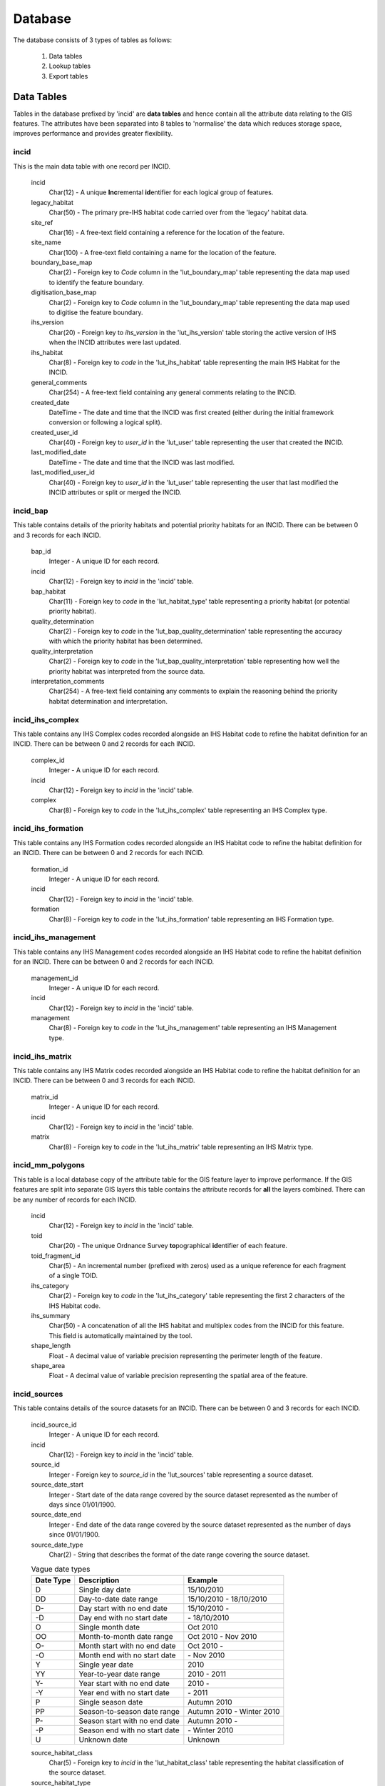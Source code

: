********
Database
********

The database consists of 3 types of tables as follows:

	1. Data tables
	2. Lookup tables
	3. Export tables


.. index::
	single: Data Tables

.. _data_tables:

Data Tables
===========

Tables in the database prefixed by 'incid' are **data tables** and hence contain all the attribute data relating to the GIS features. The attributes have been separated into 8 tables to 'normalise' the data which reduces storage space, improves performance and provides greater flexibility.


.. index::
	single: Data Tables; Incid

.. _incid_table:

incid
-----

This is the main data table with one record per INCID.

	incid
		Char(12) - A unique **Inc**\ remental **id**\ entifier for each logical group of features.

	legacy_habitat
		Char(50) - The primary pre-IHS habitat code carried over from the 'legacy' habitat data.

	site_ref
		Char(16) - A free-text field containing a reference for the location of the feature.

	site_name
		Char(100) - A free-text field containing a name for the location of the feature.

	boundary_base_map
		Char(2) - Foreign key to `Code` column in the 'lut_boundary_map' table representing the data map used to identify the feature boundary.

	digitisation_base_map
		Char(2) - Foreign key to `Code` column in the 'lut_boundary_map' table representing the data map used to digitise the feature boundary.

	ihs_version
		Char(20) - Foreign key to `ihs_version` in the 'lut_ihs_version' table storing the active version of IHS when the INCID attributes were last updated.

	ihs_habitat
		Char(8) - Foreign key to `code` in the 'lut_ihs_habitat' table representing the main IHS Habitat for the INCID.

	general_comments
		Char(254) - A free-text field containing any general comments relating to the INCID.

	created_date
		DateTime - The date and time that the INCID was first created (either during the initial framework conversion or following a logical split).

	created_user_id
		Char(40) - Foreign key to `user_id` in the 'lut_user' table representing the user that created the INCID.

	last_modified_date
		DateTime - The date and time that the INCID was last modified.

	last_modified_user_id
		Char(40) - Foreign key to `user_id` in the 'lut_user' table representing the user that last modified the INCID attributes or split or merged the INCID.


.. index::
	single: Data Tables; Incid_BAP

.. _incid_bap_table:

incid_bap
---------

This table contains details of the priority habitats and potential priority habitats for an INCID. There can be between 0 and 3 records for each INCID.

	bap_id
		Integer - A unique ID for each record.

	incid
		Char(12) - Foreign key to `incid` in the 'incid' table.

	bap_habitat
		Char(11) - Foreign key to `code` in the 'lut_habitat_type' table representing a priority habitat (or potential priority habitat).

	quality_determination
		Char(2) - Foreign key to `code` in the 'lut_bap_quality_determination' table representing the accuracy with which the priority habitat has been determined.

	quality_interpretation
		Char(2) - Foreign key to `code` in the 'lut_bap_quality_interpretation' table representing how well the priority habitat was interpreted from the source data.

	interpretation_comments
		Char(254) - A free-text field containing any comments to explain the reasoning behind the priority habitat determination and interpretation.


.. index::
	single: Data Tables; Incid_IHS_Complex

.. _incid_ihs_complex:

incid_ihs_complex
-----------------

This table contains any IHS Complex codes recorded alongside an IHS Habitat code to refine the habitat definition for an INCID. There can be between 0 and 2 records for each INCID.

	complex_id
		Integer - A unique ID for each record.

	incid
		Char(12) - Foreign key to `incid` in the 'incid' table.

	complex
		Char(8) - Foreign key to `code` in the 'lut_ihs_complex' table representing an IHS Complex type.


.. index::
	single: Data Tables; Incid_IHS_Formation

.. _incid_ihs_formation:

incid_ihs_formation
-------------------

This table contains any IHS Formation codes recorded alongside an IHS Habitat code to refine the habitat definition for an INCID. There can be between 0 and 2 records for each INCID.

	formation_id
		Integer - A unique ID for each record.

	incid
		Char(12) - Foreign key to `incid` in the 'incid' table.

	formation
		Char(8) - Foreign key to `code` in the 'lut_ihs_formation' table representing an IHS Formation type.


.. index::
	single: Data Tables; Incid_IHS_Management

.. _incid_ihs_management:

incid_ihs_management
--------------------

This table contains any IHS Management codes recorded alongside an IHS Habitat code to refine the habitat definition for an INCID. There can be between 0 and 2 records for each INCID.

	management_id
		Integer - A unique ID for each record.

	incid
		Char(12) - Foreign key to `incid` in the 'incid' table.

	management
		Char(8) - Foreign key to `code` in the 'lut_ihs_management' table representing an IHS Management type.


.. index::
	single: Data Tables; Incid_IHS_Matrix

.. _incid_ihs_matrix:

incid_ihs_matrix
----------------

This table contains any IHS Matrix codes recorded alongside an IHS Habitat code to refine the habitat definition for an INCID. There can be between 0 and 3 records for each INCID.

	matrix_id
		Integer - A unique ID for each record.

	incid
		Char(12) - Foreign key to `incid` in the 'incid' table.

	matrix
		Char(8) - Foreign key to `code` in the 'lut_ihs_matrix' table representing an IHS Matrix type.


.. index::
	single: Data Tables; Incid_MM_Polygons

.. _incid_mm_polygons:

incid_mm_polygons
-----------------

This table is a local database copy of the attribute table for the GIS feature layer to improve performance. If the GIS features are split into separate GIS layers this table contains the attribute records for **all** the layers combined. There can be any number of records for each INCID.

	incid
		Char(12) - Foreign key to `incid` in the 'incid' table.

	toid
		Char(20) - The unique Ordnance Survey **to**\ pographical **id**\ entifier of each feature.

	toid_fragment_id
		Char(5) - An incremental number (prefixed with zeros) used as a unique reference for each fragment of a single TOID.

	ihs_category
		Char(2) - Foreign key to `code` in the 'lut_ihs_category' table representing the first 2 characters of the IHS Habitat code.

	ihs_summary
		Char(50) - A concatenation of all the IHS habitat and multiplex codes from the INCID for this feature. This field is automatically maintained by the tool.

	shape_length
		Float - A decimal value of variable precision representing the perimeter length of the feature.

	shape_area
		Float - A decimal value of variable precision representing the spatial area of the feature.


.. index::
	single: Data Tables; Incid_Sources

.. _incid_sources:

incid_sources
-------------

This table contains details of the source datasets for an INCID. There can be between 0 and 3 records for each INCID.

	incid_source_id
		Integer - A unique ID for each record.

	incid
		Char(12) - Foreign key to `incid` in the 'incid' table.

	source_id
		Integer - Foreign key to `source_id` in the 'lut_sources' table representing a source dataset.

	source_date_start
		Integer - Start date of the data range covered by the source dataset represented as the number of days since 01/01/1900.

	source_date_end
		Integer - End date of the data range covered by the source dataset represented as the number of days since 01/01/1900.

	source_date_type
		Char(2) - String that describes the format of the date range covering the source dataset.

	.. tabularcolumns:: |L|L|L|

	.. table:: Vague date types

		+-----------+-------------------------------+---------------------------+
		| Date Type |          Description          |          Example          |
		+===========+===============================+===========================+
		| D         | Single day date               | 15/10/2010                |
		+-----------+-------------------------------+---------------------------+
		| DD        | Day-to-date date range        | 15/10/2010 - 18/10/2010   |
		+-----------+-------------------------------+---------------------------+
		| D-        | Day start with no end date    | 15/10/2010 -              |
		+-----------+-------------------------------+---------------------------+
		| -D        | Day end with no start date    | \- 18/10/2010             |
		+-----------+-------------------------------+---------------------------+
		| O         | Single month date             | Oct 2010                  |
		+-----------+-------------------------------+---------------------------+
		| OO        | Month-to-month date range     | Oct 2010 - Nov 2010       |
		+-----------+-------------------------------+---------------------------+
		| O-        | Month start with no end date  | Oct 2010 -                |
		+-----------+-------------------------------+---------------------------+
		| -O        | Month end with no start date  | \- Nov 2010               |
		+-----------+-------------------------------+---------------------------+
		| Y         | Single year date              | 2010                      |
		+-----------+-------------------------------+---------------------------+
		| YY        | Year-to-year date range       | 2010 - 2011               |
		+-----------+-------------------------------+---------------------------+
		| Y-        | Year start with no end date   | 2010 -                    |
		+-----------+-------------------------------+---------------------------+
		| -Y        | Year end with no start date   | \- 2011                   |
		+-----------+-------------------------------+---------------------------+
		| P         | Single season date            | Autumn 2010               |
		+-----------+-------------------------------+---------------------------+
		| PP        | Season-to-season date range   | Autumn 2010 - Winter 2010 |
		+-----------+-------------------------------+---------------------------+
		| P-        | Season start with no end date | Autumn 2010 -             |
		+-----------+-------------------------------+---------------------------+
		| -P        | Season end with no start date | \- Winter 2010            |
		+-----------+-------------------------------+---------------------------+
		| U         | Unknown date                  | Unknown                   |
		+-----------+-------------------------------+---------------------------+

	source_habitat_class
		Char(5) - Foreign key to `incid` in the 'lut_habitat_class' table representing the habitat classification of the source dataset.

	source_habitat_type
		Char(11) - Foreign key to `incid` in the 'lut_habitat_type' table representing the habitat type of the source dataset.

	source_boundary_importance
		Char(1) - Foreign key to `code` in the 'lut_important' table representing the relative importance of the source when determining the boundary location of all the features in the INCID.

	source_habitat_importance
		Char(1) - Foreign key to `code` in the 'lut_important' table representing the relative importance of the source when determining the IHS Habitat and associated multiplex codes of the INCID.

	sort_order
		Integer - Determines the (ascending) order the sources for each INCID will be displayed in the 'Sources' tab of the main window.


.. raw:: latex

	\newpage

.. index::
	single: Lookup Tables

.. _lookup_tables:

Lookup Tables
=============

Tables in the database prefixed by `lut_` are *lookup tables* and are used in many drop-down lists in the user interfaces to restrict choices to only valid values.

Some of the lookup tables can be updated to tailor them to the requirements of each system but the remainder should be considered as 'system' tables that are configured centrally and shared between all HLU Tool installations.

	.. note::
		There is currently no automated method for updating these 'system' tables. However, a change request is planned to develop a new 'Database upgrade kit' in the future. See `CR42 <https://github.com/HabitatFramework/HLUTool/issues/67>`_ for details.)

Many lookup tables contain a 'sort_order' field that will determine the order that the values appear in any drop-down lists. **All** records in these tables must have a 'sort_order' value or they may not appear in the relevant drop-down lists.

.. note::

	* Changes to the lookup tables won't take effect for HLU Tool instances that are running. The HLU Tool will need to be closed and re-started before any lookup table changes to take effect.
	* Lookup table values are relevant to the **whole** database system and hence any changes will affect **all** users of that database.


The following lookup tables can be updated to tailor local requirements:

.. index::
	single: Lookup Tables; Lut_Users

.. _lut_users:

lut_users
---------

This table contains details of all the users that have editing capability with the HLU Tool and indicates if they are also able to perform 'bulk' updates.

	user_id
		The user's *Windows* login ID. If the user logs in to a domain then the login should be entered in the format: *[Domain]\[LoginID]*. [1]_

	user_name
		The name which will be displayed in the 'By' fields of the INCID section and the History tab.

	bulk_update
		Determines whether the user has permissions to run a bulk update to change attributes for all selected records. Ticking this checkbox gives the user permission to run bulk updates.

	.. caution::
		Bulk update permission should only be assigned to **expert** users and should only be used with caution as mistakes can have major affects on the data.

	sort_order
		Determines the order user names would be displayed in any relevant drop-down. This field is not currently used (as there are no drop-down lists that display users.)

.. [1] The 'user_id' of the current user is shown in the **Tools... --> About** window.


.. seealso::
	See :ref:`configuring_users` for more information.


.. index::
	single: Lookup Tables Lut_Sources

.. _lut_sources:

lut_sources
-----------

This table contains details of all the source datasets that can be referenced as a 'Source' by an INCID.

	source_id
		A unique ID for each source.

	source_name
		The name which appears in the 'Name' drop-down list in the 'Sources' tab.

	source_date_default
		[Optional]. If a date is entered, the 'Vague Date' field in the 'Sources' tab will be set to this value (if blank) when this source is selected. If the date is left blank, the 'Vague Date' field will not be altered.

	sort_order
		Determines the order source names are displayed in the 'Name' drop-down list in the 'Sources' tab.


.. seealso::
	See :ref:`configuring_sources` for more information.


.. index::
	single: Lookup Tables; Lut_Process

.. _lut_processes:

lut_process
-----------

This table contains details of all the processes that can be referenced as the activity being undertaken when applying updates with the HLU Tool.

	code
		A unique 3 character field for each source.

	description
		A brief description or name that will appear in the 'Process' drop-down list in the main window.

	sort_order
		Determines the order processes are displayed in the 'Process' drop-down list in the main window.


.. seealso::
	See :ref:`configuring_processes` for more information.


.. index::
	single: Lookup Tables; Lut_IHS_Habitats

.. _lut_ihs_habitats:

lut_ihs_habitats
----------------

This table contains details of all the IHS Habitats that can be assigned to INCIDs using the HLU Tool and indicates which habitats are considered 'local' (and hence will appear in any drop-down lists).

	code
		[Read only]. The unique 8 character field for each IHS Habitat. **Do not edit this value.**

	description
		[Read only]. The brief description or name that appears in the 'IHS Habitat' drop-down list in the main window. **Do not edit this value.**

	is_local
		Indicates if the IHS Habitat can be found in the local area. -1 = True (is local), 0 = False (is not local).

	sort_order
		Determines the order IHS Habitats are displayed in the 'IHS Habitat' drop-down list in the main window.


.. seealso::
	See :ref:`configuring_habitats` for more information.


.. raw:: latex

	\newpage

.. _export_tables:

Export Tables
=============

.. index::
	single: Export Tables; Exports

.. _exports:

exports
-------

This table lists all the Export 'formats' that can be used when exporting data from the HLU Tool database and GIS layers to a new 'standalone' GIS layer.

	export_id
		A unique identifier used to determines which fields are selected from the 'exports_fields' table.

	export_name
		The name which will be displayed in the 'Export Format' drop-down list.

Once a new export format has been added to the 'exports' table the fields to be included in the export must be added to the 'export_fields' table.

.. index::
	single: Export Tables; Export Fields

.. _exports_fields:

exports_fields
--------------

This table defines which fields are to be exported for each export format in the 'exports' table. It also defines what the export fields will be called, the order they will appear in the new GIS layer and the number of occurrences of each field (where fields can appear in multiple table records.)

	export_field_id
		A unique identifier for the field.

	export_id
		The unique identifier for the export type in the 'exports' table (see :ref:`exports`).

	table_name
		The name of the source table in the database containing the column to be exported.

	column_name
		The name of the column within the source table.

	column_ordinal
		The number of the column within the source table starting from 1. The export function does not require this column to be completed.

	field_name
		The name of the column in the exported GIS layer. [2]_

	field_ordinal
		Sets the order of the fields in the exported GIS layer.

	fields_count
		Allows users to determine the number of child records to be exported.


.. [2] The 'column_name' must be a valid ArcGIS/MapInfo column name (i.e. containing no spaces or special characters.)

.. note::
	GIS controlled fields such as obj, shape, perimeter, area, x, y, etc. should not be included. These fields will be automatically added to the exported layer.


.. seealso::
	See :ref:`configuring_exports` for more information.


.. raw:: latex

	\newpage

.. index::
	single: Data Tables; Relationships

.. _table_relationships:

Table Relationships
===================

There are 37 tables in the HLU Tool relational database comprised of data tables, lookup tables and export tables. The relationships between the tables are too numerous and complex to display in a single diagram so the tables and relationships have there been separated into 7 logical groups, some of which connect and overlap with one another.

.. tip::
	Bespoke relationship diagrams between the various HLU Tool tables can be created using SQL Server Management Studio.


.. raw:: latex

	\newpage

Data Tables
-----------

.. _figDDDT:

.. figure:: ../images/diagrams/DatabaseDiagramDataTables.png
	:align: center
	:scale: 85

	Database Relationships - Data Tables


.. raw:: latex

	\newpage

IHSLookup Tables
----------------

.. _figDDILT:

.. figure:: ../images/diagrams/DatabaseDiagramIHSLookupTables.png
	:align: center
	:scale: 85

	Database Relationships - IHS Lookup Tables


.. raw:: latex

	\newpage

BAP Tables
----------

.. _figDDBT:

.. figure:: ../images/diagrams/DatabaseDiagramBAPTables.png
	:align: center
	:scale: 85

	Database Relationships - BAP Tables


.. raw:: latex

	\newpage

Habitat Tables
--------------

.. _figDDHaT:

.. figure:: ../images/diagrams/DatabaseDiagramHabitatTables.png
	:align: center
	:scale: 85

	Database Relationships - Habitat Tables


.. raw:: latex

	\newpage

Sources Tables
--------------

.. _figDDST:

.. figure:: ../images/diagrams/DatabaseDiagramSourcesTables.png
	:align: center
	:scale: 85

	Database Relationships - Sources Tables


.. raw:: latex

	\newpage

History Tables
--------------

.. _figDDHiT:

.. figure:: ../images/diagrams/DatabaseDiagramHistoryTables.png
	:align: center
	:scale: 85

	Database Relationships - History Tables


.. raw:: latex

	\newpage

Other Tables
------------

.. _figDDOT:

.. figure:: ../images/diagrams/DatabaseDiagramOtherTables.png
	:align: center
	:scale: 85

	Database Relationships - Other Tables


